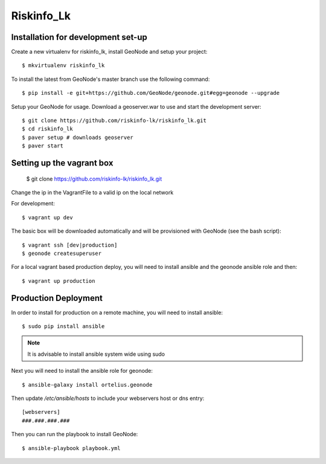 Riskinfo_Lk
========================

Installation for development set-up
-----------------------------------

Create a new virtualenv for riskinfo_lk, install GeoNode and setup your project::

    $ mkvirtualenv riskinfo_lk

To install the latest from GeoNode's master branch use the following command::

    $ pip install -e git+https://github.com/GeoNode/geonode.git#egg=geonode --upgrade

Setup your GeoNode for usage. Download a geoserver.war to use and start the development server::

    $ git clone https://github.com/riskinfo-lk/riskinfo_lk.git 
    $ cd riskinfo_lk
    $ paver setup # downloads geoserver
    $ paver start 

Setting up the vagrant box
--------------------------

	$ git clone https://github.com/riskinfo-lk/riskinfo_lk.git

Change the ip in the VagrantFile to a valid ip on the local network 

For development::

	$ vagrant up dev

The basic box will be downloaded automatically and will be provisioned with GeoNode (see the bash script)::

	$ vagrant ssh [dev|production]
	$ geonode createsuperuser

For a local vagrant based production deploy, you will need to install ansible and the geonode ansible role and then::

    $ vagrant up production

Production Deployment
---------------------

In order to install for production on a remote machine, you will need to install ansible::

    $ sudo pip install ansible

.. note:: It is advisable to install ansible system wide using sudo

Next you will need to install the ansible role for geonode::

    $ ansible-galaxy install ortelius.geonode

Then update `/etc/ansible/hosts` to include your webservers host or dns entry::

   [webservers]
   ###.###.###.### 

Then you can run the playbook to install GeoNode::

    $ ansible-playbook playbook.yml
